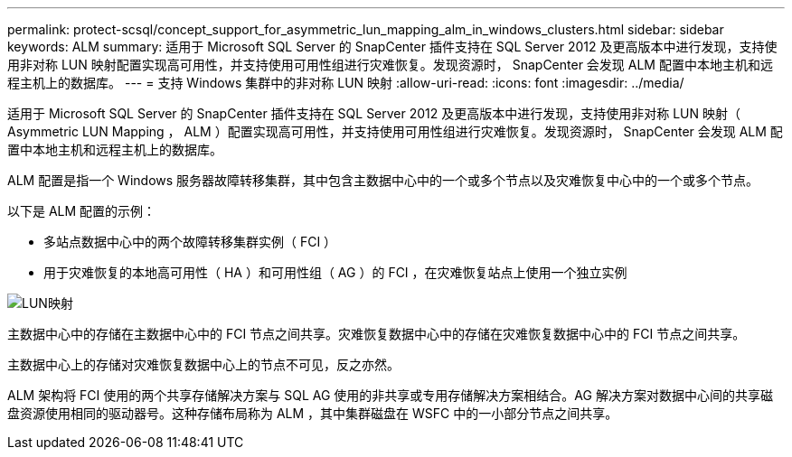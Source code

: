 ---
permalink: protect-scsql/concept_support_for_asymmetric_lun_mapping_alm_in_windows_clusters.html 
sidebar: sidebar 
keywords: ALM 
summary: 适用于 Microsoft SQL Server 的 SnapCenter 插件支持在 SQL Server 2012 及更高版本中进行发现，支持使用非对称 LUN 映射配置实现高可用性，并支持使用可用性组进行灾难恢复。发现资源时， SnapCenter 会发现 ALM 配置中本地主机和远程主机上的数据库。 
---
= 支持 Windows 集群中的非对称 LUN 映射
:allow-uri-read: 
:icons: font
:imagesdir: ../media/


[role="lead"]
适用于 Microsoft SQL Server 的 SnapCenter 插件支持在 SQL Server 2012 及更高版本中进行发现，支持使用非对称 LUN 映射（ Asymmetric LUN Mapping ， ALM ）配置实现高可用性，并支持使用可用性组进行灾难恢复。发现资源时， SnapCenter 会发现 ALM 配置中本地主机和远程主机上的数据库。

ALM 配置是指一个 Windows 服务器故障转移集群，其中包含主数据中心中的一个或多个节点以及灾难恢复中心中的一个或多个节点。

以下是 ALM 配置的示例：

* 多站点数据中心中的两个故障转移集群实例（ FCI ）
* 用于灾难恢复的本地高可用性（ HA ）和可用性组（ AG ）的 FCI ，在灾难恢复站点上使用一个独立实例


image::../media/asymmetric_lun_mapping_diagram.gif[LUN映射]

主数据中心中的存储在主数据中心中的 FCI 节点之间共享。灾难恢复数据中心中的存储在灾难恢复数据中心中的 FCI 节点之间共享。

主数据中心上的存储对灾难恢复数据中心上的节点不可见，反之亦然。

ALM 架构将 FCI 使用的两个共享存储解决方案与 SQL AG 使用的非共享或专用存储解决方案相结合。AG 解决方案对数据中心间的共享磁盘资源使用相同的驱动器号。这种存储布局称为 ALM ，其中集群磁盘在 WSFC 中的一小部分节点之间共享。
